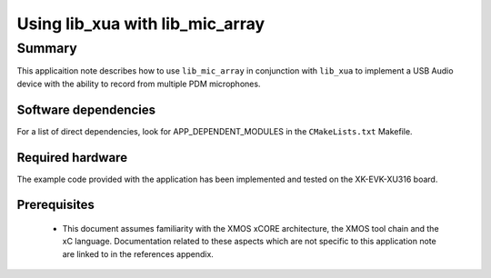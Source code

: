
Using lib_xua with lib_mic_array
================================

Summary
-------

This applicaition note describes how to use ``lib_mic_array`` in conjunction with ``lib_xua``
to implement a USB Audio device with the ability to record from multiple PDM microphones.

Software dependencies
.....................

For a list of direct dependencies, look for APP_DEPENDENT_MODULES in the ``CMakeLists.txt`` Makefile.

Required hardware
.................

The example code provided with the application has been implemented
and tested on the XK-EVK-XU316 board.

Prerequisites
.............

 * This document assumes familiarity with the XMOS xCORE architecture,
   the XMOS tool chain and the xC language. Documentation related to these
   aspects which are not specific to this application note are linked to in
   the references appendix.



